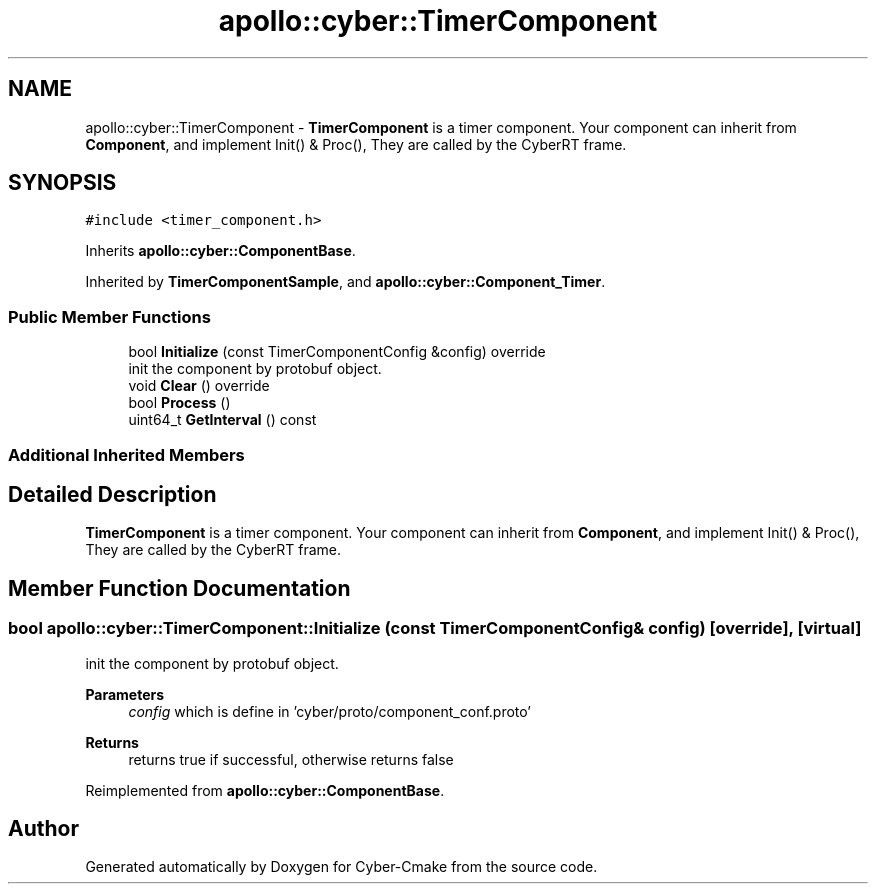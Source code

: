 .TH "apollo::cyber::TimerComponent" 3 "Thu Aug 31 2023" "Cyber-Cmake" \" -*- nroff -*-
.ad l
.nh
.SH NAME
apollo::cyber::TimerComponent \- \fBTimerComponent\fP is a timer component\&. Your component can inherit from \fBComponent\fP, and implement Init() & Proc(), They are called by the CyberRT frame\&.  

.SH SYNOPSIS
.br
.PP
.PP
\fC#include <timer_component\&.h>\fP
.PP
Inherits \fBapollo::cyber::ComponentBase\fP\&.
.PP
Inherited by \fBTimerComponentSample\fP, and \fBapollo::cyber::Component_Timer\fP\&.
.SS "Public Member Functions"

.in +1c
.ti -1c
.RI "bool \fBInitialize\fP (const TimerComponentConfig &config) override"
.br
.RI "init the component by protobuf object\&. "
.ti -1c
.RI "void \fBClear\fP () override"
.br
.ti -1c
.RI "bool \fBProcess\fP ()"
.br
.ti -1c
.RI "uint64_t \fBGetInterval\fP () const"
.br
.in -1c
.SS "Additional Inherited Members"
.SH "Detailed Description"
.PP 
\fBTimerComponent\fP is a timer component\&. Your component can inherit from \fBComponent\fP, and implement Init() & Proc(), They are called by the CyberRT frame\&. 
.SH "Member Function Documentation"
.PP 
.SS "bool apollo::cyber::TimerComponent::Initialize (const TimerComponentConfig & config)\fC [override]\fP, \fC [virtual]\fP"

.PP
init the component by protobuf object\&. 
.PP
\fBParameters\fP
.RS 4
\fIconfig\fP which is define in 'cyber/proto/component_conf\&.proto'
.RE
.PP
\fBReturns\fP
.RS 4
returns true if successful, otherwise returns false 
.RE
.PP

.PP
Reimplemented from \fBapollo::cyber::ComponentBase\fP\&.

.SH "Author"
.PP 
Generated automatically by Doxygen for Cyber-Cmake from the source code\&.
